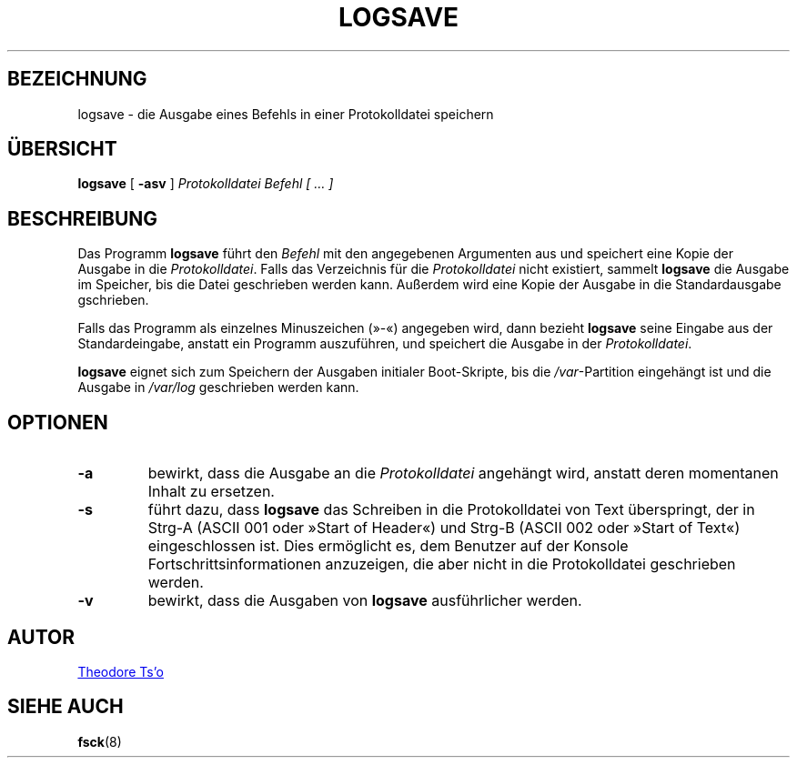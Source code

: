 .\" -*- nroff -*-
.\" Copyright 2003 by Theodore Ts'o.  All Rights Reserved.
.\" This file may be copied under the terms of the GNU Public License.
.\"
.\"*******************************************************************
.\"
.\" This file was generated with po4a. Translate the source file.
.\"
.\"*******************************************************************
.TH LOGSAVE 8 "" "sysvinit " Linux\-Systemverwaltungshandbuch
.SH BEZEICHNUNG
logsave \- die Ausgabe eines Befehls in einer Protokolldatei speichern
.SH ÜBERSICHT
\fBlogsave\fP [ \fB\-asv\fP ] \fIProtokolldatei Befehl [ … ]\fP
.SH BESCHREIBUNG
Das Programm \fBlogsave\fP führt den \fIBefehl\fP mit den angegebenen Argumenten
aus und speichert eine Kopie der Ausgabe in die \fIProtokolldatei\fP. Falls das
Verzeichnis für die \fIProtokolldatei\fP nicht existiert, sammelt \fBlogsave\fP
die Ausgabe im Speicher, bis die Datei geschrieben werden kann. Außerdem
wird eine Kopie der Ausgabe in die Standardausgabe gschrieben.
.PP
Falls das Programm als einzelnes Minuszeichen (»\-«) angegeben wird, dann
bezieht \fBlogsave\fP seine Eingabe aus der Standardeingabe, anstatt ein
Programm auszuführen, und speichert die Ausgabe in der \fIProtokolldatei\fP.
.PP
\fBlogsave\fP eignet sich zum Speichern der Ausgaben initialer Boot\-Skripte,
bis die \fI/var\fP\-Partition eingehängt ist und die Ausgabe in \fI/var/log\fP
geschrieben werden kann.
.SH OPTIONEN
.TP 
\fB\-a\fP
bewirkt, dass die Ausgabe an die \fIProtokolldatei\fP angehängt wird, anstatt
deren momentanen Inhalt zu ersetzen.
.TP 
\fB\-s\fP
führt dazu, dass \fBlogsave\fP das Schreiben in die Protokolldatei von Text
überspringt, der in Strg\-A (ASCII 001 oder »Start of Header«) und Strg\-B
(ASCII 002 oder »Start of Text«) eingeschlossen ist. Dies ermöglicht es, dem
Benutzer auf der Konsole Fortschrittsinformationen anzuzeigen, die aber
nicht in die Protokolldatei geschrieben werden.
.TP 
\fB\-v\fP
bewirkt, dass die Ausgaben von \fBlogsave\fP ausführlicher werden.
.SH AUTOR
.MT tytso@mit\:.edu
Theodore Ts'o
.ME
.SH "SIEHE AUCH"
\fBfsck\fP(8)
